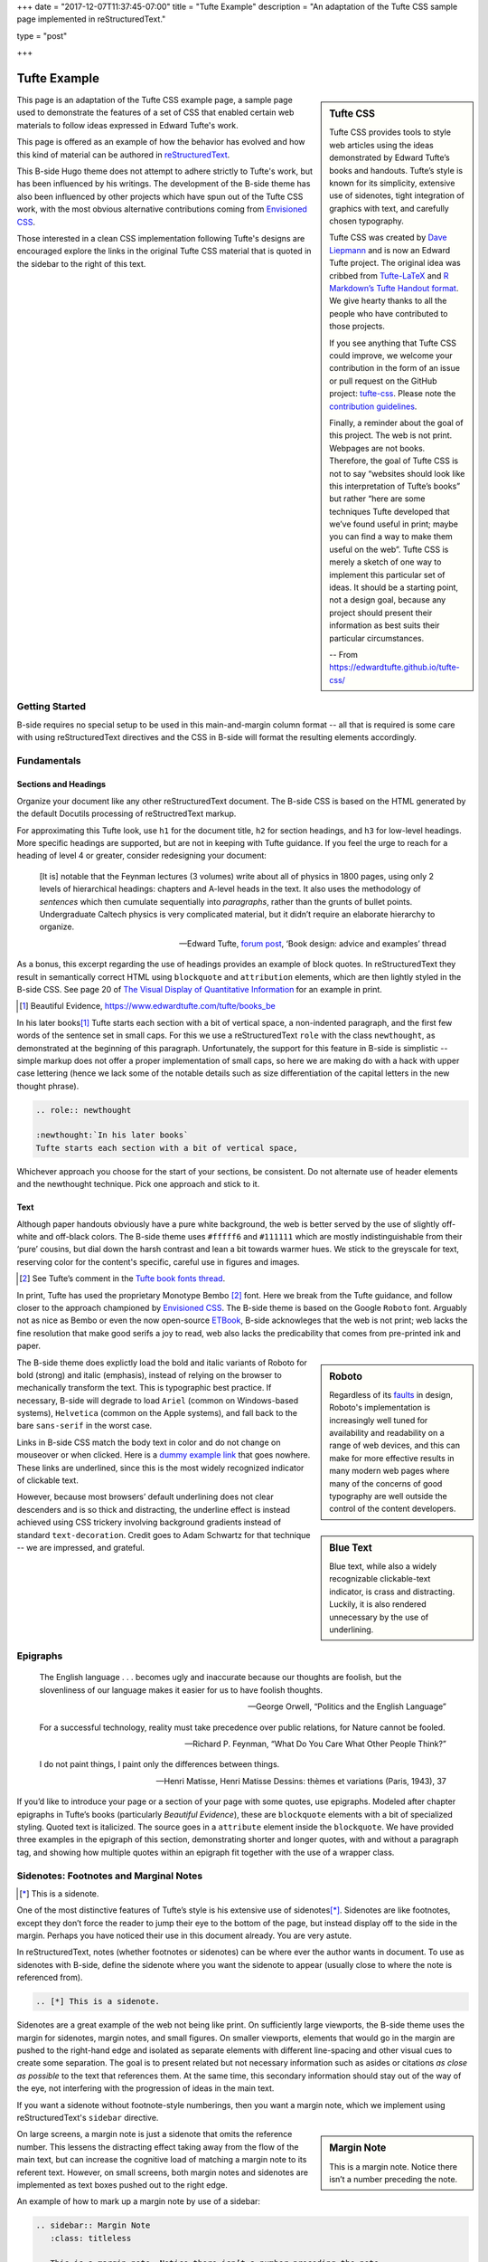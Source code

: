 +++
date = "2017-12-07T11:37:45-07:00"
title = "Tufte Example"
description = "An adaptation of the Tufte CSS sample page implemented in reStructuredText."

type = "post"

+++



=============
Tufte Example
=============

.. sidebar:: Tufte CSS

   Tufte CSS provides tools to style web articles using the ideas demonstrated by Edward Tufte’s books and handouts. Tufte’s style is known for its simplicity, extensive use of sidenotes, tight integration of graphics with text, and carefully chosen typography.
   
   Tufte CSS was created by
   `Dave Liepmann <http://www.daveliepmann.com>`_
   and is now an Edward Tufte project.
   The original idea was cribbed from
   `Tufte-LaTeX <https://tufte-latex.github.io/tufte-latex/>`_
   and
   `R Markdown’s Tufte Handout format <http://rmarkdown.rstudio.com/tufte_handout_format.html>`_.
   We give hearty thanks to all the people who have contributed to those projects.
   
   If you see anything that Tufte CSS could improve,
   we welcome your contribution
   in the form of an issue or pull request
   on the GitHub project:
   `tufte-css <https://github.com/edwardtufte/tufte-css>`_.
   Please note the `contribution guidelines <https://github.com/edwardtufte/tufte-css#contributing>`_.
   
   Finally, a reminder about the goal of this project.
   The web is not print. Webpages are not books.
   Therefore, the goal of Tufte CSS is not
   to say “websites should look like this interpretation of Tufte’s books”
   but rather “here are some techniques Tufte developed
   that we’ve found useful in print;
   maybe you can find a way to make them useful on the web”.
   Tufte CSS is merely a sketch of one way to implement
   this particular set of ideas.
   It should be a starting point, not a design goal,
   because any project should present their information
   as best suits their particular circumstances.

   -- From https://edwardtufte.github.io/tufte-css/

This page is an adaptation of the Tufte CSS example page,
a sample page used to demonstrate the features
of a set of CSS that enabled certain web materials to follow
ideas expressed in Edward Tufte's work.

This page is offered as an example of how the behavior has evolved
and how this kind of material can be authored in
`reStructuredText <http://docutils.sourceforge.net/rst.html>`_.

This B-side Hugo theme does not attempt to adhere strictly to Tufte's work,
but has been influenced by his writings.
The development of the B-side theme has also been influenced
by other projects which have spun out of the Tufte CSS work, 
with the most obvious alternative contributions coming from
`Envisioned CSS <http://nogginfuel.com/envisioned-css/>`_.

Those interested in a clean CSS implementation following Tufte's designs
are encouraged explore the links in the original Tufte CSS material
that is quoted in the sidebar to the right of this text.


Getting Started
---------------

B-side requires no special setup
to be used in this main-and-margin column format -- 
all that is required is some care with using reStructuredText directives
and the CSS in B-side will format the resulting elements accordingly.


Fundamentals
------------

Sections and Headings
.....................

Organize your document
like any other reStructuredText document.
The B-side CSS is based on the HTML generated
by the default Docutils processing of reStructredText markup.

For approximating this Tufte look,
use ``h1`` for the document title,
``h2`` for section headings,
and ``h3`` for low-level headings.
More specific headings are supported,
but are not in keeping with Tufte guidance.
If you feel the urge to reach for a heading of level 4 or greater,
consider redesigning your document:

   [It is] notable that the Feynman lectures (3 volumes)
   write about all of physics in 1800 pages,
   using only 2 levels of hierarchical headings:
   chapters and A-level heads in the text.
   It also uses the methodology of *sentences*
   which then cumulate sequentially into *paragraphs*,
   rather than the grunts of bullet points.
   Undergraduate Caltech physics is very complicated material,
   but it didn’t require an elaborate hierarchy to organize.

   --- Edward Tufte,
   `forum post <http://www.edwardtufte.com/bboard/q-and-a-fetch-msg?msg_id=0000hB>`_,
   ‘Book design: advice and examples’ thread

As a bonus,
this excerpt regarding the use of headings provides an example of block quotes.
In reStructuredText they result in semantically correct HTML
using ``blockquote`` and ``attribution`` elements,
which are then lightly styled in the B-side CSS.
See page 20 of
`The Visual Display of Quantitative Information <https://www.edwardtufte.com/tufte/books_vdqi>`_
for an example in print.

.. `Beautiful Evidence`: xx

.. [1] Beautiful Evidence, https://www.edwardtufte.com/tufte/books_be

.. role:: newthought

:newthought:`In his later books`\ [1]_
Tufte starts each section with a bit of vertical space,
a non-indented paragraph,
and the first few words of the sentence set in small caps.
For this we use a reStructuredText ``role`` with the class ``newthought``,
as demonstrated at the beginning of this paragraph.
Unfortunately, the support for this feature in B-side is
simplistic -- simple markup does not offer a proper
implementation of small caps, so here we are making do
with a hack with upper case lettering (hence we lack
some of the notable details such as size differentiation
of the capital letters in the new thought phrase).

.. code:: ReST

   .. role:: newthought
   
   :newthought:`In his later books`
   Tufte starts each section with a bit of vertical space,

Whichever approach you choose for the start of your sections,
be consistent.
Do not alternate use of header elements and the newthought technique.
Pick one approach and stick to it.


Text
....

Although paper handouts obviously have a pure white background,
the web is better served by the use of slightly off-white and off-black colors.
The B-side theme uses ``#fffff6`` and ``#111111``
which are mostly indistinguishable from their ‘pure’ cousins,
but dial down the harsh contrast and lean a bit towards warmer hues.
We stick to the greyscale for text,
reserving color for the content's specific,
careful use in figures and images.

.. [2] See Tufte’s comment in the `Tufte book fonts thread <http://www.edwardtufte.com/bboard/q-and-a-fetch-msg?msg_id=0000Vt>`_.

In print, Tufte has used the proprietary Monotype Bembo [2]_ font.
Here we break from the Tufte guidance,
and follow closer to the approach championed by
`Envisioned CSS <http://nogginfuel.com/envisioned-css/>`_.
The B-side theme is based on the Google ``Roboto`` font.
Arguably not as nice as Bembo or even
the now open-source
`ETBook <https://github.com/edwardtufte/et-book>`_,
B-side acknowleges that the web is not print;
web lacks the fine resolution that make good serifs a joy to read,
web also lacks the predicability that comes from pre-printed ink and paper.

.. sidebar:: Roboto
   :class: titleless

   Regardless of its
   `faults
   <http://typographica.org/on-typography/roboto-typeface-is-a-four-headed-frankenstein/>`__
   in design,
   Roboto's implementation is increasingly well tuned
   for availability and readability on a range of web devices,
   and this can make for more effective results in many modern web pages
   where many of the concerns of good typography
   are well outside the control of the content developers.

The B-side theme does explictly load the bold and italic variants of Roboto
for bold (strong) and italic (emphasis),
instead of relying on the browser to mechanically transform the text.
This is typographic best practice.
If necessary, B-side will degrade to load
``Ariel`` (common on Windows-based systems),
``Helvetica`` (common on the Apple systems),
and fall back to the bare ``sans-serif`` in the worst case.

.. sidebar:: Blue Text
   :class: titleless

   Blue text, while also a widely recognizable clickable-text indicator, is crass and distracting. Luckily, it is also rendered unnecessary by the use of underlining.

.. _`dummy example link`:

Links in B-side CSS match the body text in color
and do not change on mouseover or when clicked.
Here is a `dummy example link`_ that goes nowhere.
These links are underlined,
since this is the most widely recognized indicator of clickable text.

However,
because most browsers’ default underlining does not clear descenders
and is so thick and distracting,
the underline effect is instead achieved using CSS trickery
involving background gradients
instead of standard ``text-decoration``.
Credit goes to Adam Schwartz for that technique --
we are impressed, and grateful.


Epigraphs
---------

.. epigraph::

   The English language . . . becomes ugly and inaccurate because our thoughts are foolish, but the slovenliness of our language makes it easier for us to have foolish thoughts.

   --- George Orwell, “Politics and the English Language”

   For a successful technology, reality must take precedence over public relations, for Nature cannot be fooled.

   --- Richard P. Feynman, “What Do You Care What Other People Think?”

   I do not paint things, I paint only the differences between things.
   
   --- Henri Matisse, Henri Matisse Dessins: thèmes et variations (Paris, 1943), 37

If you’d like to introduce your page or a section of your page
with some quotes, use epigraphs.
Modeled after chapter epigraphs in Tufte’s books
(particularly *Beautiful Evidence*),
these are ``blockquote`` elements with a bit of specialized styling.
Quoted text is italicized.
The source goes in a ``attribute`` element inside the ``blockquote``.
We have provided three examples in the epigraph of this section,
demonstrating shorter and longer quotes,
with and without a paragraph tag,
and showing how multiple quotes within an epigraph
fit together with the use of a wrapper class.


Sidenotes: Footnotes and Marginal Notes
---------------------------------------

.. [*] This is a sidenote.

One of the most distinctive features of Tufte’s style
is his extensive use of sidenotes\ [*]_.
Sidenotes are like footnotes,
except they don’t force the reader
to jump their eye to the bottom of the page,
but instead display off to the side in the margin.
Perhaps you have noticed their use in this document already.
You are very astute.

In reStructuredText, notes (whether footnotes or sidenotes)
can be where ever the author wants in document.  To use as
sidenotes with B-side, define the sidenote where you want
the sidenote to appear (usually close to where the note is
referenced from).

.. code:: ReST

   .. [*] This is a sidenote.

Sidenotes are a great example of the web not being like print.
On sufficiently large viewports, the B-side theme uses the margin
for sidenotes, margin notes, and small figures.
On smaller viewports,
elements that would go in the margin are
pushed to the right-hand edge and isolated as separate elements
with different line-spacing and other visual cues
to create some separation.
The goal is to present related but not necessary information
such as asides or citations *as close as possible* to the text
that references them.
At the same time,
this secondary information should stay out of the way of the eye,
not interfering with the progression of ideas in the main text.

If you want a sidenote without footnote-style numberings,
then you want a margin note, which we implement using
reStructuredText's ``sidebar`` directive.

.. sidebar:: Margin Note
   :class: titleless

   This is a margin note. Notice there isn’t a number preceding the note.

On large screens,
a margin note is just a sidenote that omits the reference number.
This lessens the distracting effect taking away from the flow of the main text,
but can increase the cognitive load
of matching a margin note to its referent text.
However, on small screens,
both margin notes and sidenotes
are implemented as text boxes pushed out to the right edge.

An example of how to mark up a margin note by use of a sidebar:

.. code:: ReST

   .. sidebar:: Margin Note
      :class: titleless

      This is a margin note. Notice there isn’t a number preceding the note.

Note: no plaintext markup solution is going to be able to manage
all of the careful details that make books like those of Edward Tufte
such a pleasure to read -- much of that elegance comes from taking
great care to get the details right, and plaintext markup systems
favor simplicity more than fine-grain details.

.. [*] This note was defined above the paragraph.

One of those details that is compromised
is the exact placement of these notes.
In Tufte CSS, by using raw HTML one has character-level control
over the placement of notes
(a note, whether marginnote or footnote,
can be tied to any specific word in the running text).
reStructuredText, like most plaintext markup systems,
works more at the block level.
Therefore, with B-side, notes can be implemented
at the beginning\ [*]_ or at the end of a block\ [*]_,
not in the middle of a block of text.
Notes will be placed in the margin
starting at the same vertical position
as the next paragraph
in the text running in the main column.

.. [*] This note was defined below the paragraph.


Figures
-------

Tufte emphasizes tight integration of graphics with text.
Data, graphs, and figures are kept with the text that discusses them.
In print, this means they are not relegated to a separate page.
On the web, that means readability of graphics
and their accompanying text without extra clicks,
tab-switching, or scrolling.

Figures should try to use the ``figure`` directive,
which by default are constrained to the main column.
For example, most of the time
one should introduce a figure directly into the main flow of discussion,
like so:

.. figure:: 1786_Playfair_Export_Import.jpg
   :alt: Exports and Imports to and from Denmark & Norway from 1700 to 1780
   :align: left

   After an image from Edward Tufte,
   *Visual Display of Quantitative Information*, page 92
   [JPG file from `Wikimedia Commons: 1786 Playfair`_]

The figure above can be implemented with:

.. code:: ReST

   .. figure:: 1786_Playfair_Export_Import.jpg
      :alt: Exports and Imports to and from Denmark & Norway from 1700 to 1780
      :align: left

      After an image from Edward Tufte, etc...

.. _`Wikimedia Commons: 1786 Playfair`:
   https://commons.wikimedia.org/wiki/File:1786_Playfair_-_5_Export_%26_Import_to_and_from_all_North_America_from_1700_to_1800_(from_3e_edition,_1801).jpg



.. sidebar:: rhino
   :class: titleless

   .. figure:: Rhinoceros.jpg
      :alt: Image of a Rhinoceros"

      F.J. Cole,
      “The History of Albrecht Dürer’s Rhinoceros in Zooological Literature,”
      :t:`Science, Medicine, and History:
      Essays on the Evolution of Scientific Thought and Medical Practice`
      (London, 1953), ed. E. Ashworth Underwood, 337-356.
      From page 71 of Edward Tufte’s *Visual Explanations*
      [JPG file from `Wikimedia Commons: Durer's Rhinoceros`_]

.. _`Wikimedia Commons: Durer's Rhinoceros`:
   https://commons.wikimedia.org/wiki/File:D%C3%BCrer%27s_Rhinoceros,_1515.jpg

But tight integration of graphics with text
is central to Tufte’s work
even when those graphics are ancillary to the main body of a text.
In many of those cases,
a margin figure may be most appropriate.
To place figures in the margin,
just place the ``figure`` within a ``sidebar`` directive
as seen to the right of this paragraph.

An example implementation of a figure within a sidebar:

.. code:: ReST

   .. sidebar:: rhino
      :class: titleless

      .. figure:: Rhinoceros.jpg
         :alt: Image of a Rhinoceros"

         F.J. Cole, etc...

If you need a full-width figure, add the ``fullwidth`` class
to the figure directive
and it will take up (almost) the full width of the screen.
This approach is demonstrated below
using Edward Tufte’s English translation of
the Napoleon’s March data visualization.
From *Beautiful Evidence*, page 122-124.

.. figure:: Minard.png
   :alt: Figurative map of the successive losses of the French Army in the Russian campaign, 1812-1813
   :class: fullwidth

   Figurative map of the successive losses of the French Army
   in the Russian campaign, 1812-1813
   [PNG file from `Wikimedia Commons: Minard`_]
  
.. _`Wikimedia Commons: Minard`:
   https://commons.wikimedia.org/wiki/File:Minard.png

In markup:

.. code:: ReST

   .. figure:: Minard.png
      :alt: Figurative map of the successive losses of the French Army in the Russian campaign, 1812-1813
      :class: fullwidth

      Figurative map of the successive losses of the French Army ...
  

Code
----

Technical jargon, programming language terms, and code samples
are denoted with the ``code`` directive,
as I’ve been using in this document to denote HTML.
Code needs to be monospace for formatting purposes
and to aid in code analysis,
but it must maintain its readability.
To those ends, B-side utilizes ``Roboto Mono``
for a fixed-width font consistent with the base font.

.. code:: Clojure

   ;; Some code examples in Clojure. This is a comment.

   ;; applying a function to every item in the collection
   (map tufte-css blog-posts)
   ;;;; if unfamiliar, see http://www.lispcast.com/annotated-map

   ;; side-effecty loop (unformatted, causing text overflow) - from https://clojuredocs.org/clojure.core/doseq
   (doseq [[[a b] [c d]] (map list (sorted-map :1 1 :2 2) (sorted-map :3 3 :4 4))] (prn (* b d)))

   ;; that same side-effecty loop, formatted
   (doseq [[[a b] [c d]] (map list
                              (sorted-map :1 1 :2 2)
                              (sorted-map :3 3 :4 4))]
     (prn (* b d)))

   ;; If this proselytizing has worked, check out:
   ;; http://howistart.org/posts/clojure/1



Epilogue
--------

Many thanks go to Edward Tufte for leading the way with his work.
And without the fine work of Dave Liepmann and his Tufte CSS project
we would not have known even where to begin.
Any problems with this material
stem from failures in my implementation
and not from any weaknesses in their inspirations.

